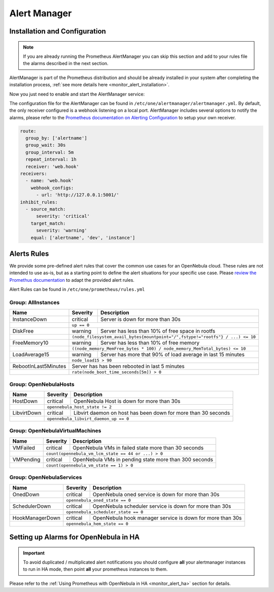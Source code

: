 .. _monitor_alert_alarms:

================================================================================
Alert Manager
================================================================================

Installation and Configuration
================================================================================

.. note:: If you are already running the Prometheus AlertManager you can skip this section and add to your rules file the alarms described in the next section.

AlertManager is part of the Prometheus distribution and should be already installed in your system after completing the installation process, :ref:`see more details here <monitor_alert_installation>`.

Now you just need to enable and start the AlertManager service:

.. prompt:: bash # auto

   # systemctl enable --now opennebula-alertmanager.service

The configuration file for the AlertManager can be found in ``/etc/one/alertmanager/alertmanager.yml``. By default, the only receiver configured is a webhook listening on a local port. AlertManager includes several options to notify the alarms, please refer to the `Prometheus documentation on Alerting Configuration <https://prometheus.io/docs/alerting/configuration/>`_ to setup your own receiver.

.. code:: yaml

    route:
      group_by: ['alertname']
      group_wait: 30s
      group_interval: 5m
      repeat_interval: 1h
      receiver: 'web.hook'
    receivers:
      - name: 'web.hook'
        webhook_configs:
          - url: 'http://127.0.0.1:5001/'
    inhibit_rules:
      - source_match:
          severity: 'critical'
        target_match:
          severity: 'warning'
        equal: ['alertname', 'dev', 'instance']

.. _monitor_alert_rules:

Alerts Rules
================================================================================

We provide some pre-defined alert rules that cover the common use cases for an OpenNebula cloud. These rules are not intended to use as-is, but as a starting point to define the alert situations for your specific use case.  Please `review the Promethus documentation <https://prometheus.io/docs/prometheus/latest/configuration/alerting_rules/>`_ to adapt the provided alert rules.

Alert Rules can be found in ``/etc/one/prometheus/rules.yml``

Group: AllInstances
--------------------------------------------------------------------------------

+-----------------------+----------+-----------------------------------------------------------------------+
| Name                  | Severity | Description                                                           |
+=======================+==========+=======================================================================+
| InstanceDown          | critical |  Server is down for more than 30s                                     |
+-----------------------+----------+-----------------------------------------------------------------------+
|                       | ``up == 0``                                                                      |
+-----------------------+----------+-----------------------------------------------------------------------+
| DiskFree              | warning  | Server has less than 10% of free space in rootfs                      |
+-----------------------+----------+-----------------------------------------------------------------------+
|                       | ``(node_filesystem_avail_bytes{mountpoint="/",fstype!="rootfs"} / ...) <= 10``   |
+-----------------------+----------+-----------------------------------------------------------------------+
| FreeMemory10          | warning  | Server has less than 10% of free memory                               |
+-----------------------+----------+-----------------------------------------------------------------------+
|                       | ``((node_memory_MemFree_bytes * 100) / node_memory_MemTotal_bytes) <= 10``       |
+-----------------------+----------+-----------------------------------------------------------------------+
| LoadAverage15         | warning  | Server has more that 90% of load average in last 15 minutes           |
+-----------------------+----------+-----------------------------------------------------------------------+
|                       | ``node_load15 > 90``                                                             |
+-----------------------+----------+-----------------------------------------------------------------------+
| RebootInLast5Minutes  | Server  has has been rebooted in last 5 minutes                                  |
+-----------------------+----------+-----------------------------------------------------------------------+
|                       | ``rate(node_boot_time_seconds[5m]) > 0``                                         |
+-----------------------+----------+-----------------------------------------------------------------------+

Group: OpenNebulaHosts
--------------------------------------------------------------------------------

+-----------------------+----------+----------------------------------------------------------------------+
| Name                  | Severity | Description                                                          |
+=======================+==========+======================================================================+
| HostDown              | critical |  OpenNebula Host is down for more than 30s                           |
+-----------------------+----------+----------------------------------------------------------------------+
|                       | ``opennebula_host_state != 2``                                                  |
+-----------------------+----------+----------------------------------------------------------------------+
| LibvirtDown           | critical | Libvirt daemon on host has been down for more than 30 seconds        |
+-----------------------+----------+----------------------------------------------------------------------+
|                       | ``opennebula_libvirt_daemon_up == 0``                                           |
+-----------------------+----------+----------------------------------------------------------------------+

Group: OpenNebulaVirtualMachines
--------------------------------------------------------------------------------

+-----------------------+----------+----------------------------------------------------------------------+
| Name                  | Severity | Description                                                          |
+=======================+==========+======================================================================+
| VMFailed              | critical | OpenNebula VMs in failed state more than 30 seconds                  |
+-----------------------+----------+----------------------------------------------------------------------+
|                       | ``count(opennebula_vm_lcm_state == 44 or ...) > 0``                             |
+-----------------------+----------+----------------------------------------------------------------------+
| VMPending             | critical | OpenNebula VMs in pending state more than 300 seconds                |
+-----------------------+----------+----------------------------------------------------------------------+
|                       | ``count(opennebula_vm_state == 1) > 0``                                         |
+-----------------------+----------+----------------------------------------------------------------------+

Group: OpenNebulaServices
--------------------------------------------------------------------------------

+-----------------------+----------+----------------------------------------------------------------------+
| Name                  | Severity | Description                                                          |
+=======================+==========+======================================================================+
| OnedDown              | critical |  OpenNebula oned service is down for more than 30s                   |
+-----------------------+----------+----------------------------------------------------------------------+
|                       | ``opennebula_oned_state == 0``                                                  |
+-----------------------+----------+----------------------------------------------------------------------+
| SchedulerDown         | critical | OpenNebula scheduler service is down for more than 30s               |
+-----------------------+----------+----------------------------------------------------------------------+
|                       | ``opennebula_scheduler_state == 0``                                             |
+-----------------------+----------+----------------------------------------------------------------------+
| HookManagerDown       | critical | OpenNebula hook manager service is down for more than 30s            |
+-----------------------+----------+----------------------------------------------------------------------+
|                       | ``opennebula_hem_state == 0``                                                   |
+-----------------------+----------+----------------------------------------------------------------------+

Setting up Alarms for OpenNebula in HA
================================================================================

.. important::

   To avoid duplicated / multiplicated alert notifications you should configure **all** your alertmanager instances to run in HA mode,
   then point **all** your prometheus instances to them.

Please refer to the :ref:`Using Prometheus with OpenNebula in HA <monitor_alert_ha>` section for details.
